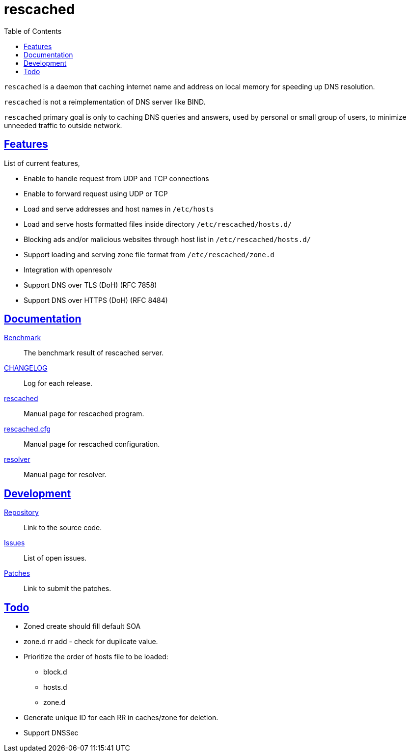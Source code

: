 // SPDX-FileCopyrightText: 2022 M. Shulhan <ms@kilabit.info>
// SPDX-License-Identifier: GPL-3.0-or-later
= rescached
:toc:
:sectanchors:
:sectlinks:

`rescached` is a daemon that caching internet name and address on local memory
for speeding up DNS resolution.

`rescached` is not a reimplementation of DNS server like BIND.

`rescached` primary goal is only to caching DNS queries and answers, used by
personal or small group of users, to minimize unneeded traffic to outside
network.


== Features

List of current features,

* Enable to handle request from UDP and TCP connections
* Enable to forward request using UDP or TCP
* Load and serve addresses and host names in `/etc/hosts`
* Load and serve hosts formatted files inside directory
  `/etc/rescached/hosts.d/`
* Blocking ads and/or malicious websites through host list in
  `/etc/rescached/hosts.d/`
* Support loading and serving zone file format from
  `/etc/rescached/zone.d`
* Integration with openresolv
* Support DNS over TLS (DoH) (RFC 7858)
* Support DNS over HTTPS (DoH) (RFC 8484)


==  Documentation

link:benchmark.html[Benchmark^]:: The benchmark result of rescached server.

link:CHANGELOG.html[CHANGELOG^]:: Log for each release.

link:README.html[rescached^]:: Manual page for rescached program.

link:rescached.cfg.html[rescached.cfg^]:: Manual page for rescached
configuration.

link:resolver.html[resolver^]:: Manual page for resolver.


==  Development

https://git.sr.ht/~shulhan/rescached[Repository^]::
Link to the source code.

https://todo.sr.ht/~shulhan/rescached[Issues^]::
List of open issues.

https://lists.sr.ht/~shulhan/rescached[Patches^]::
Link to submit the patches.


==  Todo

* Zoned create should fill default SOA
* zone.d rr add - check for duplicate value.

* Prioritize the order of hosts file to be loaded:
** block.d
** hosts.d
** zone.d

* Generate unique ID for each RR in caches/zone for deletion.
* Support DNSSec
